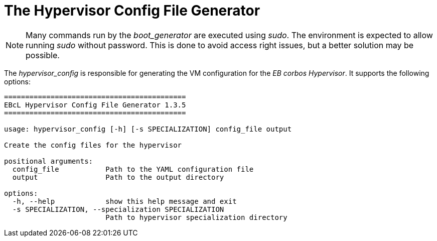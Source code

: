 = The Hypervisor Config File Generator

NOTE: Many commands run by the _boot_generator_ are executed using _sudo_.
  The environment is expected to allow running _sudo_ without password.
  This is done to avoid access right issues, but a better solution may be possible.

The _hypervisor_config_ is responsible for generating the VM configuration for the
_EB corbos Hypervisor_. It supports the following options:

[source,bash]
----
===========================================
EBcL Hypervisor Config File Generator 1.3.5
===========================================

usage: hypervisor_config [-h] [-s SPECIALIZATION] config_file output

Create the config files for the hypervisor

positional arguments:
  config_file           Path to the YAML configuration file
  output                Path to the output directory

options:
  -h, --help            show this help message and exit
  -s SPECIALIZATION, --specialization SPECIALIZATION
                        Path to hypervisor specialization directory
----
